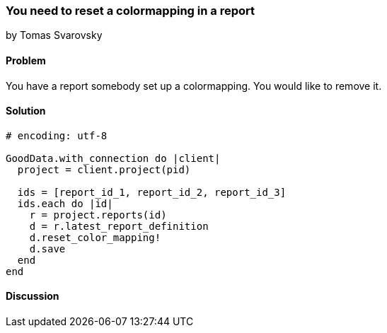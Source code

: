 === You need to reset a colormapping in a report
by Tomas Svarovsky

==== Problem
You have a report somebody set up a colormapping. You would like to remove it.

==== Solution

[source,ruby]
----
# encoding: utf-8

GoodData.with_connection do |client|
  project = client.project(pid)

  ids = [report_id_1, report_id_2, report_id_3]
  ids.each do |id|
    r = project.reports(id)
    d = r.latest_report_definition
    d.reset_color_mapping!
    d.save
  end
end
----

==== Discussion